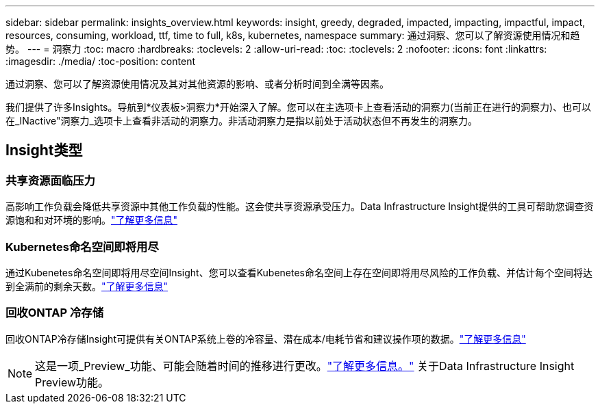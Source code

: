 ---
sidebar: sidebar 
permalink: insights_overview.html 
keywords: insight, greedy, degraded, impacted, impacting, impactful, impact, resources, consuming, workload, ttf, time to full, k8s, kubernetes, namespace 
summary: 通过洞察、您可以了解资源使用情况和趋势。 
---
= 洞察力
:toc: macro
:hardbreaks:
:toclevels: 2
:allow-uri-read: 
:toc: 
:toclevels: 2
:nofooter: 
:icons: font
:linkattrs: 
:imagesdir: ./media/
:toc-position: content


[role="lead"]
通过洞察、您可以了解资源使用情况及其对其他资源的影响、或者分析时间到全满等因素。

我们提供了许多Insights。导航到*仪表板>洞察力*开始深入了解。您可以在主选项卡上查看活动的洞察力(当前正在进行的洞察力)、也可以在_INactive"洞察力_选项卡上查看非活动的洞察力。非活动洞察力是指以前处于活动状态但不再发生的洞察力。



== Insight类型



=== 共享资源面临压力

高影响工作负载会降低共享资源中其他工作负载的性能。这会使共享资源承受压力。Data Infrastructure Insight提供的工具可帮助您调查资源饱和和对环境的影响。link:insights_shared_resources_under_stress.html["了解更多信息"]



=== Kubernetes命名空间即将用尽

通过Kubenetes命名空间即将用尽空间Insight、您可以查看Kubenetes命名空间上存在空间即将用尽风险的工作负载、并估计每个空间将达到全满前的剩余天数。link:insights_k8s_namespaces_running_out_of_space.html["了解更多信息"]



=== 回收ONTAP 冷存储

回收ONTAP冷存储Insight可提供有关ONTAP系统上卷的冷容量、潜在成本/电耗节省和建议操作项的数据。link:insights_reclaim_ontap_cold_storage.html["了解更多信息"]


NOTE: 这是一项_Preview_功能、可能会随着时间的推移进行更改。link:/concept_preview_features.html["了解更多信息。"] 关于Data Infrastructure Insight Preview功能。
